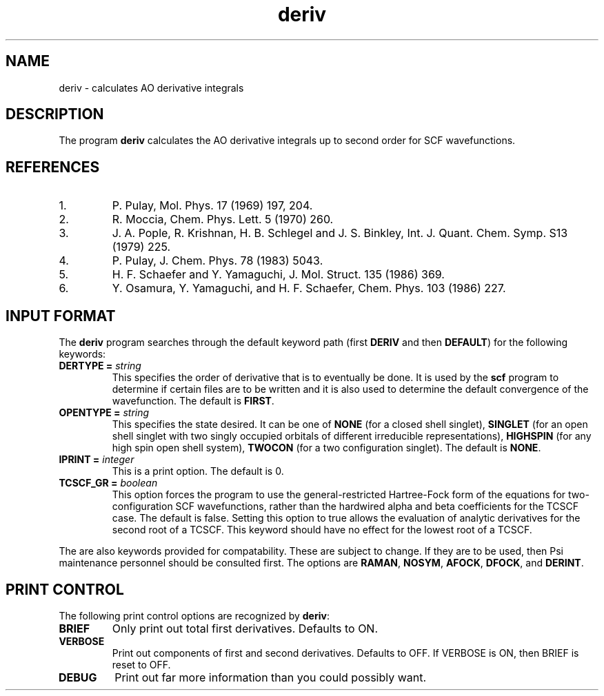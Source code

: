 .TH deriv 1 "30 May, 1991" "\*(]W" "\*(]D"
.SH NAME
deriv \- calculates AO derivative integrals

.SH DESCRIPTION
The program
.B deriv
calculates the AO derivative integrals up to second order for
SCF wavefunctions.

.SH REFERENCES
.IP "1."
P. Pulay, Mol. Phys. 17 (1969) 197, 204.
.IP "2."
R. Moccia, Chem. Phys. Lett. 5 (1970) 260.
.IP "3."
J. A. Pople, R. Krishnan, H. B. Schlegel and J. S. Binkley,
Int. J. Quant. Chem. Symp. S13 (1979) 225.
.IP "4."
P. Pulay, J. Chem. Phys. 78 (1983) 5043.
.IP "5."
H. F. Schaefer and Y. Yamaguchi, J. Mol. Struct. 135 (1986) 369.
.IP "6."
Y. Osamura, Y. Yamaguchi, and H. F. Schaefer, Chem. Phys. 103
(1986) 227.

.sL
.pN INPUT
.pN FILE30
.pN FILE40       "	(if \fBDERTYPE = SECOND\fP)"
.eL "FILES REQUIRED"


.sL
.pN OUTPUT
.pN FILE30
.eL "FILES UPDATED"

.sL
.pN CHECK
.pN FILE6
.pN FILE11
.pN FILE42       "	(if \fBDERTYPE = SECOND\fP)"
.eL "FILES GENERATED"

.SH INPUT FORMAT
.LP
The
.B deriv
program
searches through the default keyword path (first
.B DERIV
and then
.BR DEFAULT )
for the following keywords:


.IP "\fBDERTYPE =\fP \fIstring\fP"
This specifies the order of derivative that is to eventually be done.
It is used by the
.B scf
program to determine if certain files are to be written and it is
also used to determine the default convergence of the wavefunction.
The default is
.BR FIRST .

.IP "\fBOPENTYPE =\fP \fIstring\fP"
This specifies the state desired.  It can be one of
.B NONE
(for a closed shell singlet),
.B SINGLET
(for an open shell singlet with two singly occupied orbitals of
different irreducible representations),
.B HIGHSPIN
(for any high spin open shell system),
.B TWOCON
(for a two configuration singlet).
The default is
.BR NONE .

.IP "\fBIPRINT =\fP \fIinteger\fP"
This is a print option.
The default is 0.

.IP "\fBTCSCF_GR =\fP \fIboolean\fP"
This option forces the program to use the general-restricted Hartree-Fock
form of the equations for two-configuration SCF wavefunctions, rather than the
hardwired alpha and beta coefficients for the TCSCF case.  The default
is false.  Setting this option to true allows the evaluation of
analytic derivatives for the second root of a TCSCF.  This keyword 
should have no effect for the lowest root of a TCSCF.
.LP
The are also keywords provided for compatability.
These are subject to
change.
If they are to be
used, then Psi maintenance personnel should be consulted first.
The options are
.BR RAMAN ,
.BR NOSYM ,
.BR AFOCK ,
.BR DFOCK ,
and
.BR DERINT .

.SH PRINT CONTROL
The following print control options are recognized by \fBderiv\fP:

.IP \fBBRIEF\fP
Only print out total first derivatives.  Defaults to ON.

.IP \fBVERBOSE\fP
Print out components of first and second derivatives.  Defaults to
OFF.  If VERBOSE is ON, then BRIEF is reset to OFF.

.IP \fBDEBUG\fP
Print out far more information than you could possibly want.
